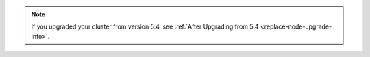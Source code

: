 .. note::

   If you upgraded your cluster from version 5.4, see :ref:`After Upgrading from 5.4 <replace-node-upgrade-info>`.